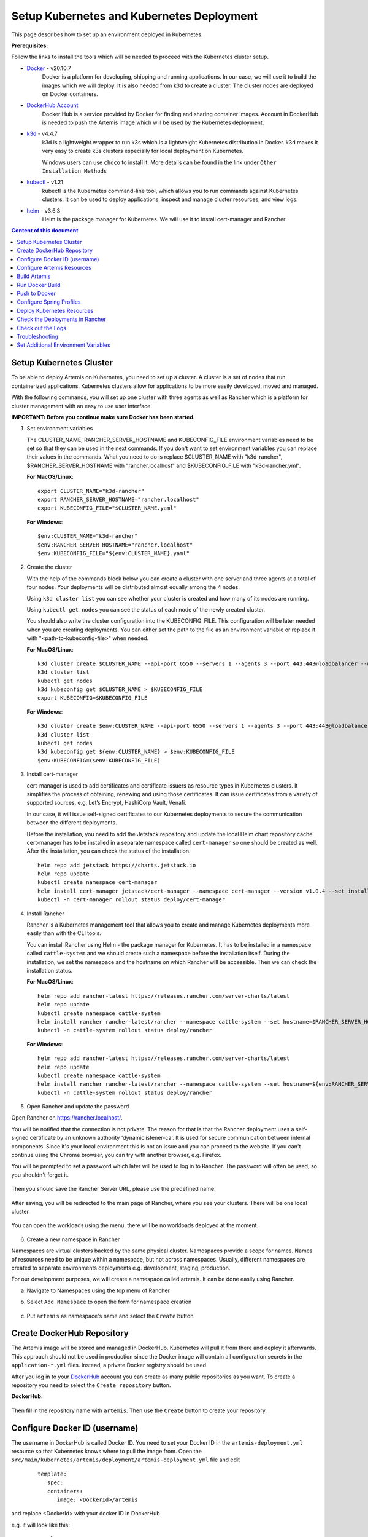 Setup Kubernetes and Kubernetes Deployment
===============================================================

This page describes how to set up an environment deployed in Kubernetes.

**Prerequisites:**

Follow the links to install the tools which will be needed to proceed with the Kubernetes cluster setup.

* `Docker <https://docs.docker.com/get-docker/>`__ - v20.10.7 
   Docker is a platform for developing, shipping and running applications. 
   In our case, we will use it to build the images which we will deploy. 
   It is also needed from k3d to create a cluster. The cluster nodes are deployed on Docker containers.

* `DockerHub Account <https://hub.docker.com/signup>`__ 
   Docker Hub is a service provided by Docker for finding and sharing container images. 
   Account in DockerHub is needed to push the Artemis image which will be used by the Kubernetes deployment.

* `k3d <https://k3d.io/#installation>`__ - v4.4.7
   k3d is a lightweight wrapper to run k3s which is a lightweight Kubernetes distribution in Docker. 
   k3d makes it very easy to create k3s clusters especially for local deployment on Kubernetes. 

   Windows users can use ``choco`` to install it. More details can be found in the link under ``Other Installation Methods``

* `kubectl <https://kubernetes.io/docs/tasks/tools/#kubectl/>`__ - v1.21 
   kubectl is the Kubernetes command-line tool, which allows you to run commands against Kubernetes clusters. 
   It can be used to deploy applications, inspect and manage cluster resources, and view logs.

* `helm <https://helm.sh/docs/intro/install/>`__ - v3.6.3 
   Helm is the package manager for Kubernetes. We will use it to install cert-manager and Rancher


.. contents:: Content of this document
    :local:
    :depth: 1

Setup Kubernetes Cluster
------------------------
To be able to deploy Artemis on Kubernetes, you need to set up a cluster. A cluster is a set of nodes that run containerized applications. Kubernetes clusters allow for applications to be more easily developed, moved and managed.

With the following commands, you will set up one cluster with three agents as well as Rancher which is a platform for cluster management with an easy to use user interface.

**IMPORTANT: Before you continue make sure Docker has been started.**


1. Set environment variables
   
   The CLUSTER_NAME, RANCHER_SERVER_HOSTNAME and KUBECONFIG_FILE environment variables need to be set so that they can be used in the next commands.
   If you don't want to set environment variables you can replace their values in the commands. What you need to do is replace $CLUSTER_NAME with "k3d-rancher", $RANCHER_SERVER_HOSTNAME with "rancher.localhost" and $KUBECONFIG_FILE with "k3d-rancher.yml".
   
   **For MacOS/Linux**:

   ::

      export CLUSTER_NAME="k3d-rancher" 
      export RANCHER_SERVER_HOSTNAME="rancher.localhost"
      export KUBECONFIG_FILE="$CLUSTER_NAME.yaml"

      
   **For Windows**:

   ::
   
      $env:CLUSTER_NAME="k3d-rancher"
      $env:RANCHER_SERVER_HOSTNAME="rancher.localhost"
      $env:KUBECONFIG_FILE="${env:CLUSTER_NAME}.yaml"

2. Create the cluster


   With the help of the commands block below you can create a cluster with one server and three agents at a total of four nodes. Your deployments will be distributed almost equally among the 4 nodes.
   
   Using ``k3d cluster list`` you can see whether your cluster is created and how many of its nodes are running.
   
   Using ``kubectl get nodes`` you can see the status of each node of the newly created cluster.
   
   You should also write the cluster configuration into the KUBECONFIG_FILE. This configuration will be later needed when you are creating deployments. 
   You can either set the path to the file as an environment variable or replace it with "<path-to-kubeconfig-file>" when needed.
   
   **For MacOS/Linux**:

   ::

      k3d cluster create $CLUSTER_NAME --api-port 6550 --servers 1 --agents 3 --port 443:443@loadbalancer --wait 
      k3d cluster list 
      kubectl get nodes 
      k3d kubeconfig get $CLUSTER_NAME > $KUBECONFIG_FILE 
      export KUBECONFIG=$KUBECONFIG_FILE 

   **For Windows**:

   ::

      k3d cluster create $env:CLUSTER_NAME --api-port 6550 --servers 1 --agents 3 --port 443:443@loadbalancer --wait 
      k3d cluster list 
      kubectl get nodes 
      k3d kubeconfig get ${env:CLUSTER_NAME} > $env:KUBECONFIG_FILE 
      $env:KUBECONFIG=($env:KUBECONFIG_FILE)

3. Install cert-manager
   
   cert-manager is used to add certificates and certificate issuers as resource types in Kubernetes clusters. 
   It simplifies the process of obtaining, renewing and using those certificates.
   It can issue certificates from a variety of supported sources, e.g. Let’s Encrypt, HashiCorp Vault, Venafi.
   
   In our case, it will issue self-signed certificates to our Kubernetes deployments to secure the communication between the different deployments.

   Before the installation, you need to add the Jetstack repository and update the local Helm chart repository cache.
   cert-manager has to be installed in a separate namespace called ``cert-manager`` so one should be created as well. After the installation, you can check the status of the installation.

   ::

      helm repo add jetstack https://charts.jetstack.io 
      helm repo update
      kubectl create namespace cert-manager
      helm install cert-manager jetstack/cert-manager --namespace cert-manager --version v1.0.4 --set installCRDs=true --wait 
      kubectl -n cert-manager rollout status deploy/cert-manager

4. Install Rancher

   Rancher is a Kubernetes management tool that allows you to create and manage Kubernetes deployments more easily than with the CLI tools.
   
   You can install Rancher using Helm - the package manager for Kubernetes. It has to be installed in a namespace called ``cattle-system`` and we should create such a namespace before the installation itself.
   During the installation, we set the namespace and the hostname on which Rancher will be accessible.
   Then we can check the installation status. 

   **For MacOS/Linux**:

   ::

      helm repo add rancher-latest https://releases.rancher.com/server-charts/latest
      helm repo update
      kubectl create namespace cattle-system
      helm install rancher rancher-latest/rancher --namespace cattle-system --set hostname=$RANCHER_SERVER_HOSTNAME --wait 
      kubectl -n cattle-system rollout status deploy/rancher

   **For Windows**:
   
   ::

      helm repo add rancher-latest https://releases.rancher.com/server-charts/latest
      helm repo update
      kubectl create namespace cattle-system
      helm install rancher rancher-latest/rancher --namespace cattle-system --set hostname=${env:RANCHER_SERVER_HOSTNAME} --wait 
      kubectl -n cattle-system rollout status deploy/rancher

5. Open Rancher and update the password

Open Rancher on `<https://rancher.localhost/>`__.

You will be notified that the connection is not private. The reason for that is that the Rancher deployment uses a self-signed certificate by an unknown authority 'dynamiclistener-ca'. 
It is used for secure communication between internal components. Since it's your local environment this is not an issue and you can proceed to the website.
If you can't continue using the Chrome browser, you can try with another browser, e.g. Firefox. 

You will be prompted to set a password which later will be used to log in to Rancher. The password will often be used, so you shouldn't forget it.

.. figure:: kubernetes/rancher_password.png
   :align: center

Then you should save the Rancher Server URL, please use the predefined name.  

.. figure:: kubernetes/rancher_url.png
   :align: center

After saving, you will be redirected to the main page of Rancher, where you see your clusters. There will be one local cluster.

.. figure:: kubernetes/rancher_cluster.png
   :align: center

You can open the workloads using the menu, there will be no workloads deployed at the moment.

.. figure:: kubernetes/rancher_nav_workloads.png
   :align: center


.. figure:: kubernetes/rancher_empty_workloads.png
   :align: center

6. Create a new namespace in Rancher

Namespaces are virtual clusters backed by the same physical cluster. Namespaces provide a scope for names. Names of resources need to be unique within a namespace, but not across namespaces.
Usually, different namespaces are created to separate environments deployments e.g. development, staging, production.

For our development purposes, we will create a namespace called artemis.
It can be done easily using Rancher.

a. Navigate to Namespaces using the top menu of Rancher

b. Select ``Add Namespace`` to open the form for namespace creation  

   .. figure:: kubernetes/rancher_namespaces.png
      :align: center

c. Put ``artemis`` as namespace's name and select the ``Create`` button

   .. figure:: kubernetes/rancher_create_namespace.png
      :align: center



Create DockerHub Repository
---------------------------
The Artemis image will be stored and managed in DockerHub. Kubernetes will pull it from there and deploy it afterwards.
This approach should not be used in production since the Docker image will contain all configuration secrets in the ``application-*.yml`` files. Instead, a private Docker registry should be used.

After you log in to your `DockerHub <https://hub.docker.com/>`__ account you can create as many public repositories as you want.
To create a repository you need to select the ``Create repository`` button.


**DockerHub:**

.. figure:: kubernetes/dockerhub.png
   :align: center

Then fill in the repository name with ``artemis``. Then use the ``Create`` button to create your repository.

.. figure:: kubernetes/dockerhub_create_repository.png
   :align: center

Configure Docker ID (username)
------------------------------
The username in DockerHub is called Docker ID. You need to set your Docker ID in the ``artemis-deployment.yml`` resource so that Kubernetes knows where to pull the image from.
Open the ``src/main/kubernetes/artemis/deployment/artemis-deployment.yml`` file and edit

   ::

      template:
         spec:
         containers:
            image: <DockerId>/artemis

and replace <DockerId> with your docker ID in DockerHub

e.g. it will look like this:

   ::

      template:
         spec:
         containers:
            image: mmehmed/artemis



Configure Artemis Resources
---------------------------
To run Artemis, you need to configure the Artemis' User Management, Version Control and Continuous Integration. You can either run it with Jira, Bitbucket, Bamboo or Jenkins, Gitlab.
Make sure to configure the ``src/main/resources/config/application-artemis.yml`` file with the proper configuration for User Management, Version Control and Continuous Integration.
If you want to configure Artemis with ``Bitbucket, Jira, Bamboo`` continue with ``Configure Bitbucket, Jira, Bamboo`` or if you want to configure Artemis with local user management and no programming exercise continue with ``Configure Local User Management``.

Configure Bitbucket, Jira, Bamboo
#################################

Since Artemis will be deployed on a cluster, local connections to Jira, Bitbucket, Bamboo will not work. 
Therefore, you have to deploy them on Kubernetes or to set a connection to existing staging or production deployments, if any. The latter can be done only if you have admin access to them.
To deploy Bitbucket, Jira, Bamboo on Kubernetes use the following documentation: `Bitbucket, Jira, Bamboo <https://docs.artemis.ase.in.tum.de/dev/setup/bamboo-bitbucket-jira/>`__.
Once you are done, continue with the next step ``Build Artemis``

Configure Local User Management
##############################

If you want to run with local user management and no programming exercises setup follow the steps: 

1. Go to the ``src/main/resources/config/application-artemis.yml`` file, and set use-external in the user-management section to false. If you have created an additional ``application-local.yml`` file as it is described in the `Setup documentation <https://artemis-platform.readthedocs.io/en/latest/dev/setup/#server-setup>`, make sure to edit this one.

   Another possibility is to add the variable directly in ``src/main/kubernetes/artemis/configmap/artemis-configmap.yml``.

   ::

      data:
         artemis.user-management.use-external: "false"
 

2. Remove the jira profile from the ``SPRING_PROFILES_ACTIVE`` field in the ConfigMap found at ``src/main/kubernetes/artemis/configmap/artemis-configmap.yml``

Now you can continue with the next step ``Build Artemis``


Build Artemis
-------------
Build the Artemis application war file using the following command:

::

   ./gradlew -Pprod -Pwar clean bootWar

Run Docker Build
----------------
Run Docker build and prepare the Artemis image to be pushed in DockerHub using the following command:

::

   docker build  -t <DockerId>/artemis -f src/main/docker/Dockerfile .

This will create the Docker image by copying the war file which was generated by the previous command.

Push to Docker
--------------
Push the image to DockerHub from where it will be pulled during the deployment:

::

   docker push <DockerId>/artemis

In case that you get an "Access denied" error during the push, first execute

::

   docker login

and then try again the ``docker push`` command.


Configure Spring Profiles
--------------------------
ConfigMaps are used to store configuration data in key-value pairs.

You can change the current Spring profiles used for running Artemis in the ``src/main/kubernetes/artemis/configmap/artemis-configmap.yml`` file by changing ``SPRING_PROFILES_ACTIVE``.
The current ones are set to use Bitbucket, Jira and Bamboo. If you want to use Jenkins and Gitlab please replace ``bamboo,bitbucket,jira`` with ``jenkins,gitlab``.
You can also change ``prod`` to ``dev`` if you want to run in development profile.


Deploy Kubernetes Resources
---------------------------
Kustomization files declare the resources that will be deployed in one place and with their help we can do the deployment with only one command.

Once you have your Artemis image pushed to Docker you can use the ``kustomization.yml`` file in ``src/main/kubernetes`` to deploy all the Kubernetes resources.
You can do it by executing the following command: 

::

   kubectl apply -k src/main/kubernetes/artemis --kubeconfig <path-to-kubeconfig-file>

<path-to-kubeconfig-file> is the path where you created the KUBECONFIG_FILE.


In the console, you will see that the resources are created. It will take a little bit of time when you are doing this for the first time. Be patient!

.. figure:: kubernetes/kubectl_kustomization.png
   :align: center

Check the Deployments in Rancher
--------------------------------
Open Rancher using `<https://rancher.localhost/>`__ and navigate to your cluster.

It may take some time but in the end, you should see that all the workloads have Active status. In case there is a problem with some workloads you can check the logs to see what the issue is.

.. figure:: kubernetes/rancher_workloads.png
   :align: center

You can open the Artemis application using the link `<https://artemis-app.artemis.rancher.localhost/>`__

You will get the same "Connection is not private" issue as you did when opening `<https://rancher.localhost/>`__. As said before this is because a self-signed certificate is used and it is safe to proceed.

It takes several minutes for the application to start. If you get a "Bad Gateway" error it may happen that the application has not been started yet. 
Wait several minutes and if you still have this issue or another one you can check out the pod logs (described in the next chapter). 

Check out the Logs
------------------
Open the workload which logs you need to check. There is a list of pods. Open the menu for one of the pods and select ``View Logs``. A pop-up with the logs will be opened.

.. figure:: kubernetes/rancher_logs.png
   :align: center

Troubleshooting
---------------
If the Artemis application is successfully deployed but there is an error while trying to run the application, the reason is most likely related to the Artemis yml configuration files.
One of the common errors is related to missing ``server.url`` variable. You can fix it by adding it as an environment variable to the Artemis deployment.

Set Additional Environment Variables
------------------------------------

This chapter explains how you can set environment variables for your deployment in case you need it.

Open the Workloads view on Rancher

.. figure:: kubernetes/rancher_workloads.png
   :align: center

Enter the details page of the Artemis workload and then select Edit in the three-dot menu

.. figure:: kubernetes/workload_edit.png
   :align: center

Expand the ``Environment Variables`` menu. After pressing the ``Add Variable`` button two fields will appear where you can add the variable key and the value.

.. figure:: kubernetes/workload_set_environment_variable.png
   :align: center

You can add as many variables as you want. Once you are done you can save your changes which will trigger the Redeploy of the application.